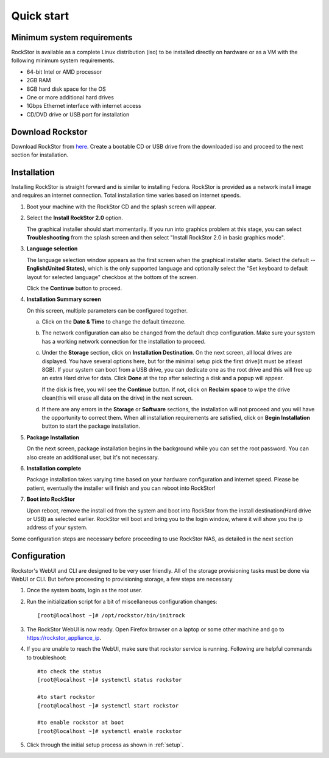 
.. _quickstartguide:

Quick start
===========

.. _minsysreqs:

Minimum system requirements
---------------------------

RockStor is available as a complete Linux distribution (iso) to be installed
directly on hardware or as a VM with the following minimum system requirements.

* 64-bit Intel or AMD processor
* 2GB RAM
* 8GB hard disk space for the OS
* One or more additional hard drives
* 1Gbps Ethernet interface with internet access
* CD/DVD drive or USB port for installation

Download Rockstor
-----------------

Download RockStor from `here
<https://sourceforge.net/projects/rockstor/files/latest/download>`_.  Create a
bootable CD or USB drive from the downloaded iso and proceed to the next
section for installation.

Installation
------------

Installing RockStor is straight forward and is similar to installing
Fedora. RockStor is provided as a network install image and requires an
internet connection. Total installation time varies based on internet speeds.

.. raw:: html

   <div class="alert">
   <strong>Important!</strong> Installing RockStor deletes existing data on the system
   drive(s) selected as installation destination.
   </div>

   <div class="alert alert-info">
   If you need further assistance during or post install, you
   can contact us by sending an email to support@rockstor.com
   </div>

1. Boot your machine with the RockStor CD and the splash screen will
   appear.

2. Select the **Install RockStor 2.0** option.

   The graphical installer should
   start momentarily. If you run into graphics problem at this stage, you can
   select **Troubleshooting** from the splash screen and then select "Install
   RockStor 2.0 in basic graphics mode".

3. **Language selection**

   The language selection window appears as the first screen when the
   graphical installer starts. Select the default -- **English(United States)**,
   which is the only supported language and optionally select the "Set keyboard to
   default layout for selected language" checkbox at the bottom of the screen.

   Click the **Continue** button to proceed.

4. **Installation Summary screen**

   On this screen, multiple parameters can be configured together.

   a. Click on the **Date & Time** to change the default timezone.

   b. The network configuration can also be changed from the default dhcp
      configuration. Make sure your system has a working network connection
      for the installation to proceed.

   c. Under the **Storage** section, click on **Installation Destination**. On
      the next screen, all local drives are displayed. You have several options
      here, but for the minimal setup pick the first drive(it must be atleast
      8GB). If your system can boot from a USB drive, you can dedicate one as the
      root drive and this will free up an extra Hard drive for data. Click **Done**
      at the top after selecting a disk and a popup will appear.

      .. raw:: html

         <div class="alert">
         <strong>Important!</strong> Select <strong>BTRFS</strong> for the partition scheme.
         </div>

      If the disk is free, you will see the **Continue**
      button. If not, click on **Reclaim space** to wipe the drive clean(this will
      erase all data on the drive) in the next screen.

   d. If there are any errors in the **Storage** or **Software** sections, the
      installation will not proceed and you will have the opportunity to correct
      them. When all installation requirements are satisfied, click on **Begin
      Installation** button to start the package installation.

5. **Package Installation**

   On the next screen, package installation begins in the background while you
   can set the root password. You can also create an additional user, but it's not
   necessary.

6. **Installation complete**

   Package installation takes varying time based on your hardware configuration
   and internet speed. Please be patient, eventually the installer will finish and
   you can reboot into RockStor!

7. **Boot into RockStor**

   Upon reboot, remove the install cd from the system and boot into RockStor
   from the install destination(Hard drive or USB) as selected earlier.
   RockStor will boot and bring you to the login window, where it will show you
   the ip address of your system.

   .. raw:: html

      <div class="alert">
        <strong>Important!</strong> Note the ip address of your RockStor
        server. You will need it during the Configuration process described
        below.
      </div>

Some configuration steps are necessary before proceeding to use RockStor NAS,
as detailed in the next section

Configuration
-------------

Rockstor's WebUI and CLI are designed to be very user friendly. All of the
storage provisioning tasks must be done via WebUI or CLI. But before proceeding
to provisioning storage, a few steps are necessary

1. Once the system boots, login as the root user.

2. Run the initialization script for a bit of miscellaneous configuration
   changes::

    [root@localhost ~]# /opt/rockstor/bin/initrock

3. The RockStor WebUI is now ready. Open Firefox browser on a laptop or
   some other machine and go to https://rockstor_appliance_ip.

   .. raw:: html

      <div class="alert">
        <strong>Important!</strong> On the first visit, the browser shows a SSL certificate security warning. Please add the exception to proceed.
      </div>

4. If you are unable to reach the WebUI, make sure that rockstor service is
   running. Following are helpful commands to troubleshoot::

    #to check the status
    [root@localhost ~]# systemctl status rockstor

    #to start rockstor
    [root@localhost ~]# systemctl start rockstor

    #to enable rockstor at boot
    [root@localhost ~]# systemctl enable rockstor

5. Click through the initial setup process as shown in :ref:`setup`.
